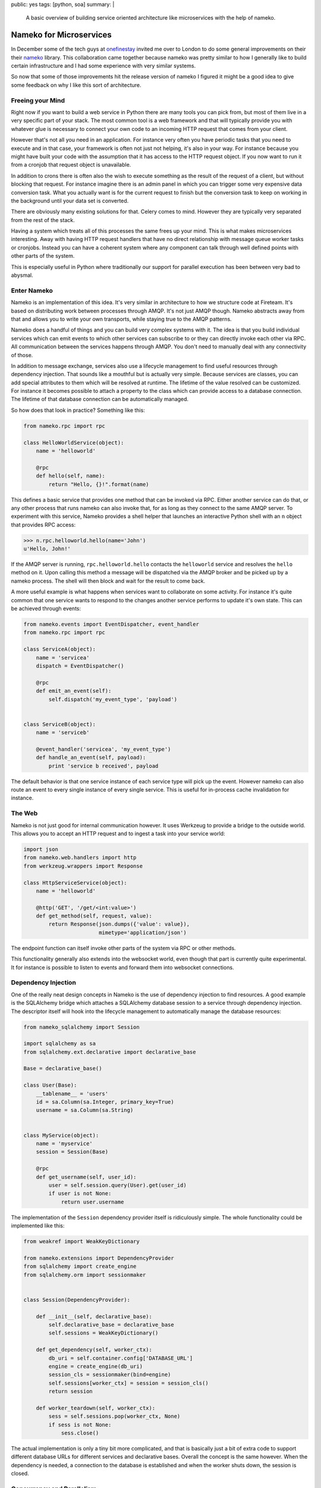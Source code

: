 public: yes
tags: [python, soa]
summary: |
  A basic overview of building service oriented architecture like
  microservices with the help of nameko.

Nameko for Microservices
========================

In December some of the tech guys at `onefinestay
<http://www.onefinestay.com/>`_ invited me over to London to do some
general improvements on their their `nameko
<http://nameko.readthedocs.org/en/latest/>`_ library.  This collaboration
came together because nameko was pretty similar to how I generally like to
build certain infrastructure and I had some experience with very similar
systems.

So now that some of those improvements hit the release version of nameko I
figured it might be a good idea to give some feedback on why I like this
sort of architecture.

Freeing your Mind
-----------------

Right now if you want to build a web service in Python there are many
tools you can pick from, but most of them live in a very specific part of
your stack.  The most common tool is a web framework and that will
typically provide you with whatever glue is necessary to connect your own
code to an incoming HTTP request that comes from your client.

However that's not all you need in an application.  For instance very
often you have periodic tasks that you need to execute and in that case,
your framework is often not just not helping, it's also in your way.  For
instance because you might have built your code with the assumption that
it has access to the HTTP request object.  If you now want to run it from
a cronjob that request object is unavailable.

In addition to crons there is often also the wish to execute something as
the result of the request of a client, but without blocking that request.
For instance imagine there is an admin panel in which you can trigger some
very expensive data conversion task.  What you actually want is for the
current request to finish but the conversion task to keep on working in
the background until your data set is converted.

There are obviously many existing solutions for that.  Celery comes to
mind.  However they are typically very separated from the rest of the
stack.

Having a system which treats all of this processes the same frees up your
mind.  This is what makes microservices interesting.  Away with having
HTTP request handlers that have no direct relationship with message queue
worker tasks or cronjobs.  Instead you can have a coherent system where
any component can talk through well defined points with other parts of the
system.

This is especially useful in Python where traditionally our support for
parallel execution has been between very bad to abysmal.

Enter Nameko
------------

Nameko is an implementation of this idea.  It's very similar in
architecture to how we structure code at Fireteam.  It's based on
distributing work between processes through AMQP.  It's not just AMQP
though.  Nameko abstracts away from that and allows you to write your own
transports, while staying true to the AMQP patterns.

Nameko does a handful of things and you can build very complex systems
with it.  The idea is that you build individual services which can emit
events to which other services can subscribe to or they can directly
invoke each other via RPC.  All communication between the services happens
through AMQP.  You don't need to manually deal with any connectivity of
those.

In addition to message exchange, services also use a lifecycle management
to find useful resources through dependency injection.  That sounds like a
mouthful but is actually very simple.  Because services are classes, you
can add special attributes to them which will be resolved at runtime.  The
lifetime of the value resolved can be customized.  For instance it becomes
possible to attach a property to the class which can provide access to a
database connection.  The lifetime of that database connection can be
automatically managed.

So how does that look in practice?  Something like this:

.. sourcecode:: python

    from nameko.rpc import rpc

    class HelloWorldService(object):
        name = 'helloworld'

        @rpc
        def hello(self, name):
            return "Hello, {}!".format(name)

This defines a basic service that provides one method that can be invoked
via RPC.  Either another service can do that, or any other process that
runs nameko can also invoke that, for as long as they connect to the same
AMQP server.  To experiment with this service, Nameko provides a shell
helper that launches an interactive Python shell with an ``n`` object that
provides RPC access:

.. sourcecode:: pycon

    >>> n.rpc.helloworld.hello(name='John')
    u'Hello, John!'

If the AMQP server is running, ``rpc.helloworld.hello`` contacts the
``helloworld`` service and resolves the ``hello`` method on it.  Upon
calling this method a message will be dispatched via the AMQP broker and
be picked up by a nameko process.  The shell will then block and wait for
the result to come back.

A more useful example is what happens when services want to collaborate on
some activity.  For instance it's quite common that one service wants to
respond to the changes another service performs to update it's own state.
This can be achieved through events:

.. sourcecode:: python

    from nameko.events import EventDispatcher, event_handler
    from nameko.rpc import rpc

    class ServiceA(object):
        name = 'servicea'
        dispatch = EventDispatcher()

        @rpc
        def emit_an_event(self):
            self.dispatch('my_event_type', 'payload')


    class ServiceB(object):
        name = 'serviceb'

        @event_handler('servicea', 'my_event_type')
        def handle_an_event(self, payload):
            print 'service b received', payload

The default behavior is that one service instance of each service type
will pick up the event.  However nameko can also route an event to every
single instance of every single service.  This is useful for in-process
cache invalidation for instance.

The Web
-------

Nameko is not just good for internal communication however.  It uses
Werkzeug to provide a bridge to the outside world.  This allows you to
accept an HTTP request and to ingest a task into your service world:

.. sourcecode:: python

    import json
    from nameko.web.handlers import http
    from werkzeug.wrappers import Response

    class HttpServiceService(object):
        name = 'helloworld'

        @http('GET', '/get/<int:value>')
        def get_method(self, request, value):
            return Response(json.dumps({'value': value}),
                            mimetype='application/json')

The endpoint function can itself invoke other parts of the system via RPC
or other methods.

This functionality generally also extends into the websocket world, even
though that part is currently quite experimental.  It for instance is
possible to listen to events and forward them into websocket connections.

Dependency Injection
--------------------

One of the really neat design concepts in Nameko is the use of dependency
injection to find resources.  A good example is the SQLAlchemy bridge
which attaches a SQLAlchemy database session to a service through
dependency injection.  The descriptor itself will hook into the lifecycle
management to automatically manage the database resources:

.. sourcecode:: python

    from nameko_sqlalchemy import Session

    import sqlalchemy as sa
    from sqlalchemy.ext.declarative import declarative_base
    
    Base = declarative_base()

    class User(Base):
        __tablename__ = 'users'
        id = sa.Column(sa.Integer, primary_key=True)
        username = sa.Column(sa.String)


    class MyService(object):
        name = 'myservice'
        session = Session(Base)
        
        @rpc
        def get_username(self, user_id):
            user = self.session.query(User).get(user_id)
            if user is not None:
                return user.username

The implementation of the ``Session`` dependency provider itself is
ridiculously simple.  The whole functionality could be implemented like
this:

.. sourcecode:: python

    from weakref import WeakKeyDictionary

    from nameko.extensions import DependencyProvider
    from sqlalchemy import create_engine
    from sqlalchemy.orm import sessionmaker


    class Session(DependencyProvider):

        def __init__(self, declarative_base):
            self.declarative_base = declarative_base
            self.sessions = WeakKeyDictionary()

        def get_dependency(self, worker_ctx):
            db_uri = self.container.config['DATABASE_URL']
            engine = create_engine(db_uri)
            session_cls = sessionmaker(bind=engine)
            self.sessions[worker_ctx] = session = session_cls()
            return session

        def worker_teardown(self, worker_ctx):
            sess = self.sessions.pop(worker_ctx, None)
            if sess is not None:
                sess.close()

The actual implementation is only a tiny bit more complicated, and that is
basically just a bit of extra code to support different database URLs for
different services and declarative bases.  Overall the concept is the same
however.  When the dependency is needed, a connection to the database is
established and when the worker shuts down, the session is closed.

Concurrency and Parallelism
---------------------------

What makes nameko interesting is that scales out really well through the
use of AMQP and eventlet.  First of all, when nameko starts a service
container it uses eventlet to patch up the Python interpreter to support
green concurrency.  This allows a service container to become quite
concurrent to do multiple things at once.  This is very useful when a
service waits on another service as threads in Python are a very
disappointing story.  As this however largely eliminates the possibility
of true parallelism it becomes necessary to start multiple instances of
services to scale up.  Thanks to the use of AMQP however, this becomes a
very transparent process.  For as long as services do not need to store
local state, it becomes very trivial to run as many of those service
containers as necessary.

My Take On It
-------------

Nameko as it stands has all the right principles for building a platform
out of small services and it's probably the best Open Source solution for
this problem in the Python world so far.

It's a bit disappointing that Python's async story is so diverging between
different Python versions and frameworks, but eventlet and gevent are by
far the cleanest and most practical implementations, so for most intents
and purposes the eventlet base in nameko is probably the best you can
currently get for async IO.  Fear not though, Nameko 2.0 now also runs on
Python3.

If you haven't tried this sort of service setup yet, you might want to
give Nameko a try.
